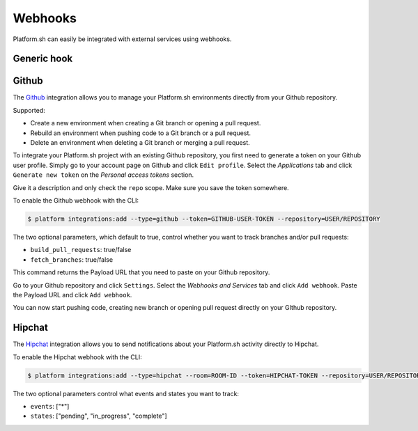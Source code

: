 .. _webhooks:

Webhooks
========

Platform.sh can easily be integrated with external services using webhooks.

.. _generic-hook:

Generic hook
------------

.. _github-hook:

Github
------

The `Github <https://github.com>`_ integration allows you to manage your Platform.sh environments
directly from your Github repository.

Supported:

* Create a new environment when creating a Git branch or opening a pull request.
* Rebuild an environment when pushing code to a Git branch or a pull request.
* Delete an environment when deleting a Git branch or merging a pull request.

To integrate your Platform.sh project with an existing Github repository, you
first need to generate a token on your Github user profile. Simply go to your
account page on Github and click ``Edit profile``. Select the *Applications*
tab and click ``Generate new token`` on the *Personal access tokens* section.

Give it a description and only check the ``repo`` scope. Make sure you save the
token somewhere.

To enable the Github webhook with the CLI:

.. code-block:: console

    $ platform integrations:add --type=github --token=GITHUB-USER-TOKEN --repository=USER/REPOSITORY

The two optional parameters, which default to true, control whether you want to
track branches and/or pull requests:

* ``build_pull_requests``: true/false
* ``fetch_branches``: true/false

This command returns the Payload URL that you need to paste on your Github
repository.

Go to your Github repository and click ``Settings``. Select the *Webhooks and
Services* tab and click ``Add webhook``. Paste the Payload URL and click
``Add webhook``.

You can now start pushing code, creating new branch or opening pull request
directly on your GIthub repository.

.. _hipchat-hook:

Hipchat
-------

The `Hipchat <https://hipchat.com>`_ integration allows you to send notifications about your Platform.sh
activity directly to Hipchat.

To enable the Hipchat webhook with the CLI:

.. code-block:: console

    $ platform integrations:add --type=hipchat --room=ROOM-ID --token=HIPCHAT-TOKEN --repository=USER/REPOSITORY

The two optional parameters control what events and states you want to track:

* ``events``: ["*"]
* ``states``: ["pending", "in_progress", "complete"]
